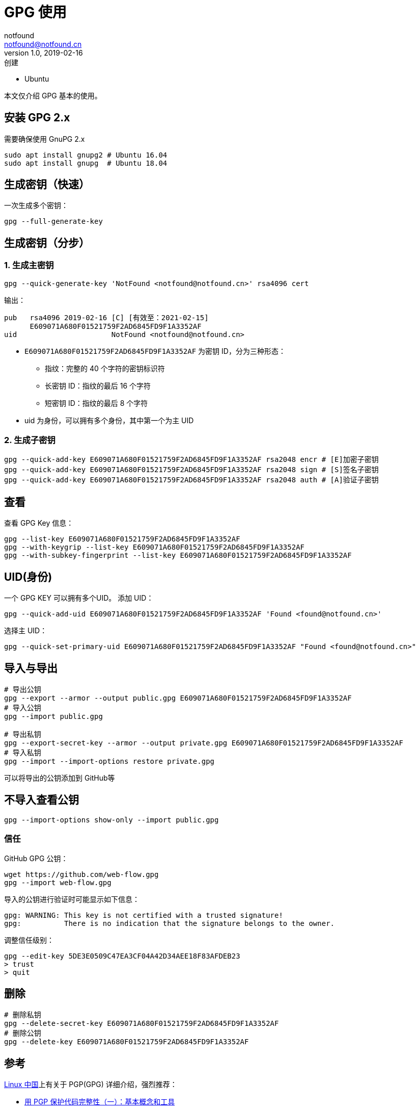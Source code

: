 = GPG 使用
notfound <notfound@notfound.cn>
1.0, 2019-02-16: 创建
:sectanchors:

:page-slug: linux-gpg-usage
:page-category: gpg
:page-tags: gpg

* Ubuntu

本文仅介绍 GPG 基本的使用。

== 安装 GPG 2.x

需要确保使用 GnuPG 2.x

[source,bash]
----
sudo apt install gnupg2 # Ubuntu 16.04
sudo apt install gnupg  # Ubuntu 18.04
----

== 生成密钥（快速）

一次生成多个密钥：

[source,bash]
----
gpg --full-generate-key
----

== 生成密钥（分步）

=== 1. 生成主密钥

[source,bash]
----
gpg --quick-generate-key 'NotFound <notfound@notfound.cn>' rsa4096 cert
----

输出：

[source,text]
----
pub   rsa4096 2019-02-16 [C] [有效至：2021-02-15]
      E609071A680F01521759F2AD6845FD9F1A3352AF
uid                      NotFound <notfound@notfound.cn>
----

* `E609071A680F01521759F2AD6845FD9F1A3352AF` 为密钥 ID，分为三种形态：
** 指纹：完整的 40 个字符的密钥标识符
** 长密钥 ID：指纹的最后 16 个字符
** 短密钥 ID：指纹的最后 8 个字符
* uid 为身份，可以拥有多个身份，其中第一个为主 UID

=== 2. 生成子密钥

[source,bash]
----
gpg --quick-add-key E609071A680F01521759F2AD6845FD9F1A3352AF rsa2048 encr # [E]加密子密钥
gpg --quick-add-key E609071A680F01521759F2AD6845FD9F1A3352AF rsa2048 sign # [S]签名子密钥
gpg --quick-add-key E609071A680F01521759F2AD6845FD9F1A3352AF rsa2048 auth # [A]验证子密钥
----

== 查看

查看 GPG Key 信息：

[source,bash]
----
gpg --list-key E609071A680F01521759F2AD6845FD9F1A3352AF
gpg --with-keygrip --list-key E609071A680F01521759F2AD6845FD9F1A3352AF
gpg --with-subkey-fingerprint --list-key E609071A680F01521759F2AD6845FD9F1A3352AF
----

== UID(身份)

一个 GPG KEY 可以拥有多个UID。 添加 UID：

[source,bash]
----
gpg --quick-add-uid E609071A680F01521759F2AD6845FD9F1A3352AF 'Found <found@notfound.cn>'
----

选择主 UID：

[source,bash]
----
gpg --quick-set-primary-uid E609071A680F01521759F2AD6845FD9F1A3352AF "Found <found@notfound.cn>"
----

== 导入与导出

[source,bash]
----
# 导出公钥
gpg --export --armor --output public.gpg E609071A680F01521759F2AD6845FD9F1A3352AF
# 导入公钥
gpg --import public.gpg

# 导出私钥
gpg --export-secret-key --armor --output private.gpg E609071A680F01521759F2AD6845FD9F1A3352AF
# 导入私钥
gpg --import --import-options restore private.gpg
----

可以将导出的公钥添加到 GitHub等

== 不导入查看公钥

[source,bash]
----
gpg --import-options show-only --import public.gpg
----

=== 信任

GitHub GPG 公钥：

[source,bash]
----
wget https://github.com/web-flow.gpg
gpg --import web-flow.gpg
----

导入的公钥进行验证时可能显示如下信息：

[source,text]
----
gpg: WARNING: This key is not certified with a trusted signature!
gpg:          There is no indication that the signature belongs to the owner.
----

调整信任级别：

[source,bash]
----
gpg --edit-key 5DE3E0509C47EA3CF04A42D34AEE18F83AFDEB23
> trust
> quit
----

== 删除

[source,bash]
----
# 删除私钥
gpg --delete-secret-key E609071A680F01521759F2AD6845FD9F1A3352AF
# 删除公钥
gpg --delete-key E609071A680F01521759F2AD6845FD9F1A3352AF
----

== 参考

https://linux.cn/[Linux 中国]上有关于 PGP(GPG) 详细介绍，强烈推荐： 

* https://linux.cn/article-9524-1-rel.html[用 PGP 保护代码完整性（一）：基本概念和工具]
* https://linux.cn/article-9529-1-rel.html[用 PGP 保护代码完整性（二）：生成你的主密钥]
* https://linux.cn/article-9607-1.html[用 PGP 保护代码完整性（三）：生成 PGP 子密钥]
* https://linux.cn/article-10402-1.html[用 PGP 保护代码完整性（四）：将主密钥移到离线存储中]
* https://linux.cn/article-10415-1.html[用 PGP 保护代码完整性（五）：将子密钥移到一个硬件设备中]
* https://linux.cn/article-10421-1.html[用 PGP 保护代码完整性（六）：在 Git 上使用 PGP]
* https://linux.cn/article-10432-1.html[用 PGP 保护代码完整性（七）：保护在线帐户]
